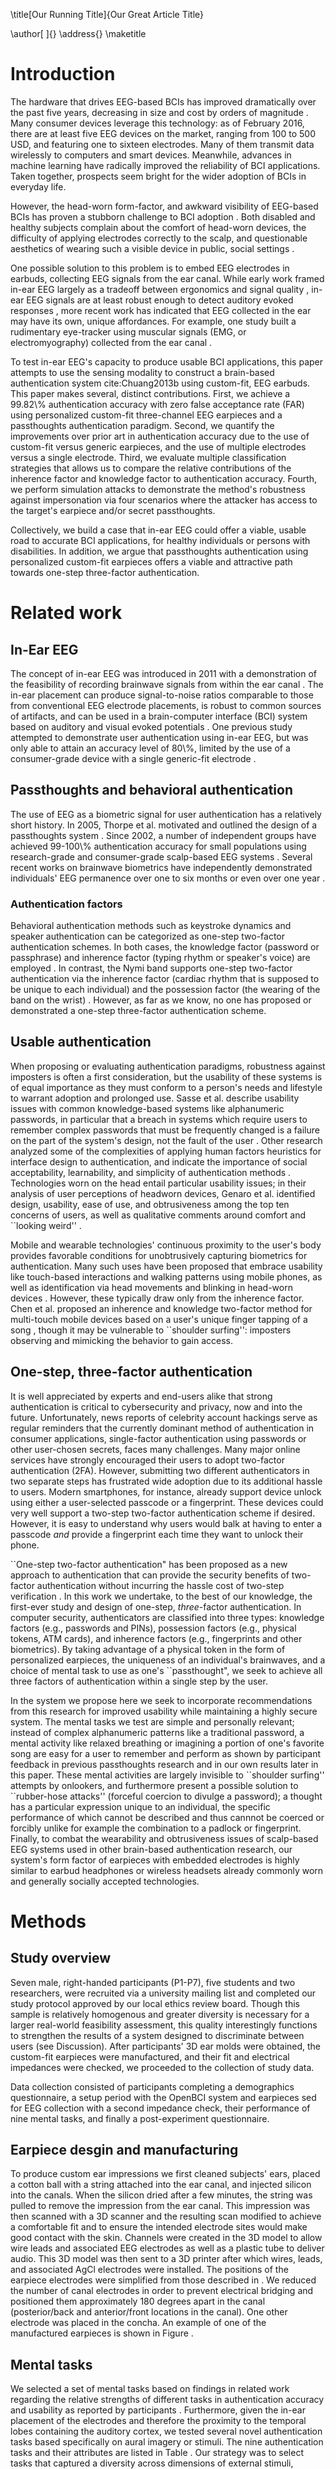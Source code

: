 :frontmatter:
#+options: toc:nil
#+LaTeX_CLASS: frontiers
#+LATEX_HEADER: \usepackage{tabularx}
#+LATEX_HEADER: \usepackage{url,hyperref,lineno,microtype,subcaption}
#+LATEX_HEADER: \usepackage[onehalfspacing]{setspace}
#+LATEX_HEADER: \input{ext/authors}
\onecolumn
\title[Our Running Title]{Our Great Article Title} 
# these fields  will be automatically populated:
\author[\firstAuthorLast ]{\Authors} 
\address{}
\correspondance{}
\maketitle
:end:

#+BEGIN_EXPORT latex
\begin{abstract}

%%% Leave the Abstract empty if your article does not require one, please see the Summary Table for full details.
\section{}
Nullam eu ante vel est convallis dignissim.  Fusce suscipit, wisi nec facilisis facilisis, est dui fermentum leo, quis tempor ligula erat quis odio.  Nunc porta vulputate tellus.  Nunc rutrum turpis sed pede.  Sed bibendum.  Aliquam posuere.  Nunc aliquet, augue nec adipiscing interdum, lacus tellus malesuada massa, quis varius mi purus non odio.  Pellentesque condimentum, magna ut suscipit hendrerit, ipsum augue ornare nulla, non luctus diam neque sit amet urna.  Curabitur vulputate vestibulum lorem.  Fusce sagittis, libero non molestie mollis, magna orci ultrices dolor, at vulputate neque nulla lacinia eros.  Sed id ligula quis est convallis tempor.  Curabitur lacinia pulvinar nibh.  Nam a sapien.

\tiny
 \keyFont{ \section{Keywords:} keyword, keyword, keyword, keyword, keyword, keyword, keyword, keyword} %All article types: you may provide up to 8 keywords; at least 5 are mandatory.
\end{abstract}

#+END_EXPORT

* Introduction

The hardware that drives EEG-based BCIs has improved dramatically over the past
five years, decreasing in size and cost by orders of magnitude
\cite{grierson_better_2011}. Many consumer devices leverage this technology: as
of February 2016, there are at least five EEG devices on the market, ranging
from 100 to 500 USD, and featuring one to sixteen electrodes. Many of them
transmit data wirelessly to computers and smart devices. Meanwhile, advances in
machine learning have radically improved the reliability of BCI applications.
Taken together, prospects seem bright for the wider adoption of BCIs in everyday
life. 

However, the head-worn form-factor, and awkward visibility of EEG-based BCIs has
proven a stubborn challenge to BCI adoption \cite{mihajlovic_wearable_2014}.
Both disabled and healthy subjects complain about the comfort of head-worn
devices, the difficulty of applying electrodes correctly to the scalp, and
questionable aesthetics of wearing such a visible device in public, social
settings \cite{ekandem_evaluating_2012, hairston_usability_2014}.

One possible solution to this problem is to embed EEG electrodes in earbuds,
collecting EEG signals from the ear canal. While early work framed in-ear EEG
largely as a tradeoff between ergonomics and signal quality
\cite{kidmose_ear-eeg_2013}, in-ear EEG signals are at least robust enough to
detect auditory evoked responses \cite{kidmose_auditory_2012}, more recent work
has indicated that EEG collected in the ear may have its own, unique
affordances. For example, one study built a rudimentary eye-tracker using
muscular signals (EMG, or electromyography) collected from the ear canal
\cite{manabe_conductive_2015}.

To test in-ear EEG's capacity to produce usable BCI applications, this paper
attempts to use the sensing modality to construct a brain-based authentication
system cite:Chuang2013b using custom-fit, EEG earbuds. This paper makes several,
distinct contributions. First, we achieve a 99.82\% authentication accuracy with
zero false acceptance rate (FAR) using personalized custom-fit three-channel EEG
earpieces and a passthoughts authentication paradigm. Second, we quantify the
improvements over prior art in authentication accuracy due to the use of
custom-fit versus generic earpieces, and the use of multiple electrodes versus a
single electrode. Third, we evaluate multiple classification strategies that
allows us to compare the relative contributions of the inherence factor and
knowledge factor to authentication accuracy. Fourth, we perform simulation
attacks to demonstrate the method's robustness against impersonation via four
scenarios where the attacker has access to the target's earpiece and/or secret
passthoughts.

Collectively, we build a case that in-ear EEG could offer a viable, usable road
to accurate BCI applications, for healthy individuals or persons with
disabilities. In addition, we argue that passthoughts authentication using
personalized custom-fit earpieces offers a viable and attractive path towards
one-step three-factor authentication.
* Related work
** In-Ear EEG

The concept of in-ear EEG was introduced in 2011 with a demonstration of the
feasibility of recording brainwave signals from within the ear canal
\cite{Looney2011}. The in-ear placement can produce signal-to-noise ratios
comparable to those from conventional EEG electrode placements, is robust to
common sources of artifacts, and can be used in a brain-computer interface (BCI)
system based on auditory and visual evoked potentials \cite{Kidmose2013a}. One
previous study attempted to demonstrate user authentication using in-ear EEG,
but was only able to attain an accuracy level of 80\%, limited by the use of a
consumer-grade device with a single generic-fit electrode
\cite{curran2016passthoughts}.

** Passthoughts and behavioral authentication

The use of EEG as a biometric signal for user authentication has a relatively
short history. In 2005, Thorpe et al. motivated and outlined the design of a
passthoughts system \cite{Thorpe2005}. Since 2002, a number of independent
groups have achieved 99-100\% authentication accuracy for small populations
using research-grade and consumer-grade scalp-based EEG systems
\cite{Poulos2002,Marcel2007a,Ashby2011,Chuang2013b}. Several recent works on
brainwave biometrics have independently demonstrated individuals' EEG permanence
over one to six months \cite{Armstrong2015,Maiorana2016} or even over one year
\cite{Ruiz2017}.

*** Authentication factors

Behavioral authentication methods such as keystroke dynamics and speaker
authentication can be categorized as one-step two-factor authentication schemes.
In both cases, the knowledge factor (password or passphrase) and inherence
factor (typing rhythm or speaker's voice) are employed \cite{Monrose1997}. In
contrast, the Nymi band supports one-step two-factor authentication via the
inherence factor (cardiac rhythm that is supposed to be unique to each
individual) and the possession factor (the wearing of the band on the wrist)
\cite{Nymi}. However, as far as we know, no one has proposed or demonstrated a
one-step three-factor authentication scheme.

** Usable authentication

When proposing or evaluating authentication paradigms, robustness against
imposters is often a first consideration, but the usability of these systems is
of equal importance as they must conform to a person's needs and lifestyle to
warrant adoption and prolonged use. Sasse et al. describe usability issues with
common knowledge-based systems like alphanumeric passwords, in particular that a
breach in systems which require users to remember complex passwords that must be
frequently changed is a failure on the part of the system's design, not the
fault of the user \cite{sasse2001}. Other research analyzed some of the
complexities of applying human factors heuristics for interface design to
authentication, and indicate the importance of social acceptability,
learnability, and simplicity of authentication methods \cite{braz2006}.
Technologies worn on the head entail particular usability issues; in their
analysis of user perceptions of headworn devices, Genaro et al. identified
design, usability, ease of use, and obtrusiveness among the top ten concerns of
users, as well as qualitative comments around comfort and ``looking weird''
\cite{Genaro2014}.

Mobile and wearable technologies' continuous proximity to the user's body
provides favorable conditions for unobtrusively capturing biometrics for
authentication. Many such uses have been proposed that embrace usability like
touch-based interactions \cite{Tartz2015,Holz2015} and walking patterns
\cite{Lu2014} using mobile phones, as well as identification via head movements
and blinking in head-worn devices \cite{Rogers2015}. However, these typically
draw only from the inherence factor. Chen et al. proposed an inherence and
knowledge two-factor method for multi-touch mobile devices based on a user's
unique finger tapping of a song \cite{Chen2015}, though it may be vulnerable to
``shoulder surfing'': imposters observing and mimicking the behavior to gain
access.

** One-step, three-factor authentication

It is well appreciated by experts and end-users alike that strong authentication
is critical to cybersecurity and privacy, now and into the future.
Unfortunately, news reports of celebrity account hackings serve as regular
reminders that the currently dominant method of authentication in consumer
applications, single-factor authentication using passwords or other user-chosen
secrets, faces many challenges. Many major online services have strongly
encouraged their users to adopt two-factor authentication (2FA). However,
submitting two different authenticators in two separate steps has frustrated
wide adoption due to its additional hassle to users. Modern smartphones, for
instance, already support device unlock using either a user-selected passcode or
a fingerprint. These devices could very well support a two-step two-factor
authentication scheme if desired. However, it is easy to understand why users
would balk at having to enter a passcode \emph{and} provide a fingerprint each
time they want to unlock their phone.

``One-step two-factor authentication" has been proposed as a new approach to
authentication that can provide the security benefits of two-factor
authentication without incurring the hassle cost of two-step verification
\cite{Chuang2014}. In this work we undertake, to the best of our knowledge,
the first-ever study and design of one-step, \textit{three}-factor
authentication. In computer security, authenticators are classified into three
types: knowledge factors (e.g., passwords and PINs), possession factors (e.g.,
physical tokens, ATM cards), and inherence factors (e.g., fingerprints and
other biometrics). By taking advantage of a physical token in the form of
personalized earpieces, the uniqueness of an individual's brainwaves, and a
choice of mental task to use as one's ``passthought", we seek to achieve all
three factors of authentication within a single step by the user.

In the system we propose here we seek to incorporate recommendations from this
research for improved usability while maintaining a highly secure system. The
mental tasks we test are simple and personally relevant; instead of complex
alphanumeric patterns like a traditional password, a mental activity like
relaxed breathing or imagining a portion of one's favorite song are easy for a
user to remember and perform as shown by participant feedback in previous
passthoughts research and in our own results later in this paper. These mental
activities are largely invisible to ``shoulder surfing'' attempts by onlookers,
and furthermore present a possible solution to ``rubber-hose attacks'' (forceful
coercion to divulge a password); a thought has a particular expression unique to
an individual, the specific performance of which cannot be described and thus
cannnot be coerced or forcibly unlike for example the combination to a padlock
or fingerprint. Finally, to combat the wearability and obtrusiveness issues of
scalp-based EEG systems used in other brain-based authentication research, our
system's form factor of earpieces with embedded electrodes is highly similar to
earbud headphones or wireless headsets already commonly worn and generally
socially accepted technologies.

* Methods

** Study overview

Seven male, right-handed participants (P1-P7), five students and two
researchers, were recruited via a university mailing list and completed our
study protocol approved by our local ethics review board. Though this sample is
relatively homogenous and greater diversity is necessary for a larger real-world
feasibility assessment, this quality interestingly functions to strengthen the
results of a system designed to discriminate between users (see Discussion).
After participants' 3D ear molds were obtained, the custom-fit earpieces were
manufactured, and their fit and electrical impedances were checked, we proceeded
to the collection of study data.

Data collection consisted of participants completing a demographics
questionnaire, a setup period with the OpenBCI system and earpieces sed for EEG
collection with a second impedance check, their performance of nine mental
tasks, and finally a post-experiment questionnaire.

** Earpiece desgin and manufacturing

\begin{figure}
\centering
\includegraphics[width=.75\linewidth]{./figures/CFEEEG_piecefig_Right.jpg}
\caption{Photo of one of the manufactured custom-fit earpieces with three embedded electrodes located in the concha, front-facing (anterior) in the ear canal, and back-facing (posterior) in the ear canal.}
\label{fig:earpiece_diagram}
\end{figure}

To produce custom ear impressions we first cleaned subjects' ears, placed a
cotton ball with a string attached into the ear canal, and injected silicon into
the canals. When the silicon dried after a few minutes, the string was pulled to
remove the impression from the ear canal. This impression was then scanned with
a 3D scanner and the resulting scan modified to achieve a comfortable fit and to
ensure the intended electrode sites would make good contact with the skin.
Channels were created in the 3D model to allow wire leads and associated EEG
electrodes as well as a plastic tube to deliver audio. This 3D model was then
sent to a 3D printer after which wires, leads, and associated AgCl electrodes
were installed. The positions of the earpiece electrodes were simplified from
those described in \cite{Mikkelsen2015}. We reduced the number of canal
electrodes in order to prevent electrical bridging and positioned them
approximately 180 degrees apart in the canal (posterior/back and anterior/front
locations in the canal). One other electrode was placed in the concha. An
example of one of the manufactured earpieces is shown in Figure
\ref{fig:earpiece_diagram}.

** Mental tasks

We selected a set of mental tasks based on findings in related work regarding
the relative strengths of different tasks in authentication accuracy and
usability as reported by participants \cite{Chuang2013b,curran2016passthoughts}.
Furthermore, given the in-ear placement of the electrodes and therefore the
proximity to the temporal lobes containing the auditory cortex, we tested
several novel authentication tasks based specifically on aural imagery or
stimuli. The nine authentication tasks and their attributes are listed in Table
\ref{tab:tasks}. Our strategy was to select tasks that captured a diversity
across dimensions of external stimuli, involving a personal secret, eyes open or
closed (due to known effects on EEG), and different types of mental imagery.

#+BEGIN_EXPORT latex
\begin{table*}
\caption{The nine authentication tasks and their properties. We selected tasks with a variety of different properties, but preferred tasks that did not require external stimuli, as the need to present such stimuli at authentication time could present challenges for usability and user security. Tasks were performed with the participant's eyes closed unless otherwise noted.}
\label{tab:tasks}
\centering
\begin{tabularx}{\textwidth}{lllll}

\textbf{Task} & \textbf{Description} & \textbf{Stimuli}? & \textbf{Secret}? & \textbf{Imagery}\\
\hline
Breathe & Relaxed breathing & No & No & None\\
Breathe - Open & Relaxed breathing with eyes open & No & No & None\\
Sport & Imagine attempting a chosen physical activity & No & Yes & Motor\\
Song & Imagine hearing a song & No & Yes &  Aural\\
Song - Open & Song task, with eyes open & No & Yes & Aural\\
Speech & Imagine a chosen spoken phrase & No & Yes & Aural\\
Listen & Listen to noise modulated at 40 Hz & Yes & No & None\\
Face & Imagine a chosen person's face & No & Yes & Visual\\
Sequence & Imagine a face, number, and word on cues with eyes open & Yes & Yes & Visual\\
\hline
\end{tabularx}
\end{table*}
#+END_EXPORT

** Data collection protocol

All sites were cleaned with ethanol prior to electrode placement and a small
amount of conductive gel was used on each electrode. For EEG recording we used
an 8-channel OpenBCI system \cite{michalska2009openbci} which is open-source and
costs about 600 USD; an alternative to medical-grade EEG systems (which cost
\textgreater20,000 USD), with demonstrated effectiveness \cite{Frey2016}. The
ground was placed at the center of the forehead, at AFz according to the 10-20
International Standard for Electrode Placement (ISEP), and reference on the left
mastoid (behind the left ear). The AFz ground location was intentional to not
bias left or right ear recordings, though future systems using one ear only
should test relocating the ground to a site on one ear (e.g., the earlobe). Six
channels were used for the three electrodes on each earpiece (shown in Figure
\ref{fig:earpiece_diagram}). For the remaining two channels, one AgCl ring
electrode was placed on the right mastoid for later re-referencing, and one at
Fp1 (ISEP location above the left eye) to validate the data collected in the
ears against a common scalp-based placement. Before beginning the experiment,
the data from each channel was visually inspected using the OpenBCI interface by
having the participant clench their jaw and blink. Audio stimuli were delivered
through small tubes in the earpieces.


During the experiment, participants were seated in a comfortable position in a
quiet room facing a laptop on which the instructions and stimuli were presented
and timings recorded using PsychoPy \cite{peirce2007psychopy}. All tasks were
performed for five trials each, followed by another set of five trials each to
reduce boredom and repetition effects. Each trial was 10 seconds in length, for
a total of 10 trials or 100 seconds of data collected per task. The instructions
were read aloud to participants by the experimenter, and participants advanced
using a pointer held in their lap to minimize motion artifacts in the data. The
experimenter also recorded the participant's chosen secrets for the
\textit{sport}, \textit{song}, \textit{face}, \textit{speech}, and
\textit{sequence} tasks and reminded the participant of these for the second set
of trials. After EEG data collection, participants completed a usability
questionnaire assesing each task on 7-point Likert-type scales on dimensions of
ease of use, level of engagement, repeatability, and likeliness to use for
real-world authentication as well as a few open response questions.
Approximately two weeks after data collection participants were contacted via
e-mail and asked to recall their choices for those tasks that involved chosen
secrets.

* Analysis

** Data validation

We confirm that the custom-fit earpieces were able to collect quality EEG data
via two metrics: low impedances measured for the ear electrodes, and alpha-band
EEG activity attenuation when a participant's eyes were open versus closed.

It is important that the electrical impedances achieved for electrodes are low
($<$10 kOhm) to obtain quality EEG signals. Table \ref{tab:impedances} below
summarizes the impedances across the seven participants' six ear channels. With
the exception of a few channels in select participants, impedances achieved were
good overall. Most of the recorded impedances of the earpiece electrodes were
less than 5 k\(\Omega\), a benchmark used widely in previous ear EEG work, and
all except two were less than 10 k\(\Omega\). Nonetheless, the data from all
electrodes were tested in our other data quality test.

\begin{table}
\caption{Electrical impedances measured for concha (C), front (F) and back (B) earpiece electrodes.}
\label{tab:impedances}
\begin{center}
\begin{tabular}{lrrrrrr}
& \multicolumn{6}{c}{\textbf{Impedances} [k\(\Omega\)]} \\
\cline{2-7}
& \multicolumn{3}{|c|}{\textbf{Left ear}} & \multicolumn{3}{c|}{\textbf{Right ear}} \\
\textbf{P} & \textbf{C} & \textbf{F} & \textbf{B} & \textbf{C} & \textbf{F} & \textbf{B} \\
\hline
1 & 4 & 4 & 4 & \textless1 & 4 & 3\\
2 & 9 & 5 & 4 & 3 & 4 & 4\\
3 & 4 & 5 & 4 & 9 & 6 & 9\\
4 & 4 & 5 & 4 & 3 & 16 & 9\\
5 & 9 & 20 & 7 & 3 & 7 & 9\\
6 & 5 & 8 & 2 & 1 & 1 & 9\\
7 & 2 & 9 & 8 & 7 & 5 & 6\\
\hline
\end{tabular}
\end{center}
\end{table}

For the alpha-attenuation test, data from the \textit{breathe} task was compared
with that of the \textit{breathe - open} task. It is a well-known feature of EEG
data that activity in the alpha-band (approx. 8-12 Hz) increases when the eyes
are closed compared to when the eyes are open. This attenuation is clearly
visible even in just a single trial's data from our earpieces and matches that
seen in our Fp1 scalp electrode data. Figure \ref{fig:alpha_atten} shows
evidence of alpha attenuation in the left ear channels compared to Fp1, for one
participant as an example. We see the same validation in the right ear channels.

\begin{figure}
\centering
\includegraphics[width=0.5\textwidth]{figures/002_AlphaAtt_all.jpg}
\caption{Alpha-attenuation (8-12 Hz range) in left ear and Fp1 channels, referenced at left mastoid. Red indicates breathing data with eyes open, blue indicates the same task with eyes closed.}
\label{fig:alpha_atten}
\end{figure}

** Classification

Since past work has shown that classification tasks in EEG-based brain-computer
interfaces (BCI) are linear \cite{Garrett2003a}, we used XGBoost, a popular tool
for logistic linear classification \cite{Chen2016}, to analyze the mental task
EEG data. Compared to other linear classifiers, XGBoost uses gradient boosting
in which an algorithm generates a decision tree of weak linear classifiers that
minimizes a given loss function. Gradient boosting generally improves linear
classification results without manually tuning hyper-parameters.

To produce feature vectors, we took slices of 100 raw values from each electrode
(about 500ms of data), and performed a Fourier transform to produce power
spectra for each electrode during that slice. We concatenated all electrode
power spectra together. No dimensionality reduction was applied. For each task,
for each participant, 100 seconds of data were collected in total across 10
trials of 10 seconds each, resulting in 200 samples per participant, per task.

We trained the classifier such that positive examples were from the target
participant and target task, and negative examples were selected randomly from
any task from any other participant. From this corpus of positive and negative
samples, we withheld one third of data for testing. The remaining training set
was used to cross-validate an algorithm over 100 rounds on different splits of
the data. The results of each cross-validation (CV) step was used to iteratively
tweak classifier parameters.

For the predictions, the evaluation regards the instances with prediction value
larger than 0.5 as positive instances, and the others as negative instances.
After updating classifier parameters, the classifier was tested on the withheld
test set. Since negative examples far outweigh positive examples in this
dataset, XGBoost automatically optimized using the error hyperparameter. Over a
set of \(E\) examples containing \(E_W\) wrong examples \(E_W\subset{E}\),
XGBoost's binary classification error rate \(\epsilon\) is calculated as

\begin{equation}\label{eq1}
     \epsilon = E_W / E
\end{equation}

We calculated false acceptance and false rejection rates (FAR and FRR,
respectively) from these results. Over false attempts \(FA\) of which some
subset \(FA_S\) were successful, and true attempts \(TA\) over which some subset
\(TA_U\) were unsuccessful:

\begin{equation}\label{eq2}
     FAR = FA_S / FA
\end{equation}
\begin{equation}\label{eq3}
     FRR = TA_U / TA
\end{equation}

To further test the robustness of the system, we also conducted a ``leave one
out" process for the best performing tasks in which each participant's FAR was
calculated once with each other participant left out (e.g., CV for P1 with P2
left out, then CV for P1 with P3 left out, etc., for every participant
combination).

* Results

\begin{figure*}
\centering
\includegraphics[width=.9\linewidth]{./figures/mean-far-and-frr-by-electrode-config.png}
\caption{Mean FAR and FRR by electrode configuration across all participants and tasks. All electrodes (Fp1, right, and left ear channels) combined achieved the best FAR score, followed by the right and left ear electrodes combined, respectively.}
\label{fig:meanByElectrode}
\end{figure*}

For each configuration of electrodes, we calculated the mean FAR and FRR across
all participants using each task as the passthought (Figure
\ref{fig:meanByElectrode}). Incorporating all electrodes data resulted in the
lowest FAR, followed by the combined right and left ear electrodes,
respectively. For left ear (3 electrodes), right ear (3 electrodes), and both
ears (6 electrodes) configurations, every participant had at least one task with
zero FAR and FRR. Among the individual electrodes, the left canal front
electrode produced a mean FAR of 0.12\% and a mean FRR just below 20\%. Counter
to our expectations, Fp1 does not perform as well as most ear electrodes, though
overall these reported FAR rates are \textless\textless 1\%.

For each position, FAR was about ten times lower than FRR, which is preferable
for authentication, as false authentications are generally more costly than
false rejections.

Our results indicate acceptable accuracy using data from the left ear alone.
This corresponds to a desirable scenario, in which the device could be worn as a
single earbud. As such, we focus on results from only the left ear in the
following analyses.

** Authentication results

Using only data from the three left ear electrodes, the FARs and FRRs of each
task for each participant are shown in Tables \ref{tab:farall} and
\ref{tab:frrall}, respectively. We find at least one task for each participant
that achieves 0\% FAR, and for five participants a task where both the FAR and
FRR are 0\%. Each task achieved perfect 0\% FAR and FRR for at least one
participant, notably \textit{breathe} and \textit{song - open} achieved perfect
FAR and FRR for three out of seven participants.

\begin{table*}
\caption{FAR performance of each task for each participant using data from the left ear.}
\label{tab:farall}
\begin{center}
\begin{tabular*}{\textwidth}{@{\extracolsep{\fill}}lrrrrrrr}
\textbf{Task} & P1 & P2 & P3 & P4 & P5 & P6 & P7\\ \hline
Breathe & 0 & 0 & 0 & 0 & 0.0002 & 0.0004 & 0\\
Breathe - open & 0 & 0 & 0 & 0 & 0.0002 & 0 & 0\\
Face & 0 & 0 & 0 & 0.0016 & 0.0030 & 0 & 0.0002\\
Listen & 0.0002 & 0 & 0.0002 & 0 & 0.0026 & 0 & 0\\
Sequence & 0 & 0.0002 & 0 & 0.0008 & 0.0014 & 0 & 0.0002\\
Song & 0 & 0.0001 & 0 & 0 & 0 & 0.0001 & 0\\
Song - open & 0 & 0.0004 & 0 & 0 & 0 & 0 & 0\\
Speech & 0 & 0 & 0.0006 & 0.0002 & 0.0002 & 0.0006 & 0\\
Sport & 0 & 0 & 0 & 0 & 0 & 0 & 0\\ \hline
\end{tabular*}
\end{center}
\end{table*}

\begin{table*}
\caption{FRR performance of each task for each participant using data from the left ear.}
\label{tab:frrall}
\begin{center}
\begin{tabular*}{\textwidth}{@{\extracolsep{\fill}}lrrrrrrr}
\textbf{Task} & P1 & P2 & P3 & P4 & P5 & P6 & P7\\ \hline
Breathe & 0 & 0.0125 & 0 & 0.0125 & 0.0125 & 0.0250 & 0\\
Breathe - open & 0.0500 & 0.0125 & 0.0375 & 0.1000 & 0.0375 & 0 & 0\\
Face & 0.0125 & 0.0125 & 0 & 0.1125 & 0.4000 & 0 & 0.0375\\
Listen & 0.0750 & 0.0375 & 0.0375 & 0.0500 & 0.3375 & 0.0125 & 0\\
Sequence & 0.0125 & 0 & 0 & 0.0375 & 0.4000 & 0.0375 & 0\\
Song & 0.0375 & 0.0125 & 0 & 0.0375 & 0.0500 & 0 & 0\\
Song - open & 0.0250 & 0.0250 & 0.0500 & 0.0125 & 0 & 0 & 0\\
Speech & 0 & 0.0125 & 0.0625 & 0 & 0.3375 & 0 & 0.0125\\
Sport & 0.0250 & 0.0250 & 0 & 0.0125 & 0.0375 & 0.0125 & 0.0125\\ \hline
\end{tabular*}
\end{center}
\end{table*}

FAR and FRR results by task are shown in Figure \ref{fig:meanByTask}, averaged
across participants. Across all tasks, the sport task produced the lowest FAR.
Specifically, it produced 0\% FAR for all seven participants, with a
corresponding 1.8\% FRR. This suggests that the authentication scheme can work
very well even if we limit the passthoughts to just a single task category,
where the users could choose a personalized secret for that task. Interestingly,
tasks like \textit{breathe} and \textit{breathe - open} performed very well
despite lacking a personalized secret, indicating that even when the task may be
the same across participants our classifier was still able to distinguish
between them.

As an omnibus metric, the half total error rate (HTER) is defined as the average
of the FAR and FRR:

\begin{equation}\label{eq1}
     HTER = (FAR + FRR) / 2
\end{equation}

and from this we estimate authentication accuracy, $ACC$, as:

\begin{equation}\label{eq2}
     ACC = 100 * (1 - HTER)
\end{equation}

Using our best performing tasks' FARs, averaging 0\% and these tasks' associated
FRRs, averaging 0.36%, we obtain an overall authentication accuracy of 99.82\%
using data from the three electrodes in the left ear. For comparison, if we
limit ourselves to only a single electrode (left canal-front), we obtain an
authentication accuracy of 90%.

\begin{figure*}
\centering
\includegraphics[width=.9\linewidth]{./figures/mean-far-and-frr-by-task.png}
\caption{FAR and FRR results by task, across all subjects, using data from the left ear only.}
\label{fig:meanByTask}
\end{figure*}

Our ``leave one out'' analysis with participants' best tasks maintained 0\% FAR
across all participant combinations.

** Relative contributions of authentication factors

Our results thus far establish good performance in our default training
strategy, in which we count as negative examples recordings from the wrong
participant performing any task. We further performed three other analyses with
differing negative examples which serve to isolate and test the inherence and
knowledge factors: the correct task recorded from the wrong participant (relies
on inherence only), the wrong task recorded from the correct participant (relies
on knowledge only), and a combination of these two. Positive examples were
always the correct participant performing the correct task.

\begin{table}
\caption{Four analyses in which classifiers were trained on differing negative examples paired with resulting mean FAR and FRR across all participants and tasks. $P_c$ indicates correct participant, $P_i$ incorrect participant, $T_c$ correct task, $T_i$ incorrect task, and $T_*$ any task.}
\label{tab:compare}
\begin{center}
\begin{tabular}{llrr}
 \textbf{+ Examples} & \textbf{- Examples} & \textbf{FAR} & \textbf{FRR} \\
\hline
$P_c, T_c$ & $P_i, T_*$ & 0.000074 & 0.004424\\
$P_c, T_c$ & $P_i, T_c$ & 0.000724 & 0.001522\\
$P_c, T_c$ & $P_c, T_i$ & 0.002523 & 0.039702\\
$P_c, T_c$ & $P_i, T_* + P_c, T_i$ & 0.000186 & 0.052565\\
\hline
\end{tabular}
\end{center}
\end{table}

Overall, our default training strategy which engages both knowledge and
inherence factors achieves the lowest FAR (Table \ref{tab:compare}). The FAR in
the inherence-only scenario (Table \ref{tab:compare} row 2) is ten times higher,
and in the knowledge-only scenario (Table \ref{tab:compare} row 3) FAR is one
hundred times higher, though for all scenarios FAR is less than 1\%. However,
FRR is \textit{lower} with the inherence-only training strategy than the
default. FRR is highest in the combined negative examples case (Table
\ref{tab:compare} row 4), though FAR remains low.

** Usability

Before the end of the session, participants completed a usability questionnaire.
Participants were asked to rate each mental task on four 7-point Likert-type
scales: ease of use, level of engagement, repeatability, and likeliness to use
in a real-world authentication setting. Mean ratings across participants for
each of these dimensions for each task are shown in Table \ref{tab:usability}.

\begin{table}
\caption{Mental tasks ranked by mean ratings (\(\mu\)) on 7-point Likert-type scales across participants in four usability dimensions.}
\label{tab:usability}
\begin{center}
\begin{tabular}{lrlr}
 \hline
\multicolumn{2}{|c|}{\textbf{Ease of Use}} & \multicolumn{2}{|c|}{\textbf{Engagement}}\\
\textbf{Task} & \textbf{\(\mu\)} & \textbf{Task} & \textbf{\(\mu\)}\\
 \hline
Breathe	& 6.75 & Sequence & 5\\
Listen & 6.75 &	Song & 5\\
Breathe - Open & 6.5 & Song - Open & 5\\
Song & 5.25	& Sport & 4.75\\
Song - Open & 5 & Face & 4.5\\
Speech & 5 & Speech & 4\\
Sport & 3.5 & Breathe & 2.5\\
Face & 2.75 & Breathe - Open & 2.25\\
Sequence & 2.25 & Listen & 2.25\\
 \hline
\multicolumn{2}{|c|}{\textbf{Repeatability}} & \multicolumn{2}{|c|}{\textbf{Likeliness to Use}}\\
\textbf{Task} & \textbf{\(\mu\)} & \textbf{Task} & \textbf{\(\mu\)}\\
 \hline
Breathe & 7	& Song - Open & 5\\
Breathe - Open & 6.75 & Sequence & 4.25\\
Listen & 6.75 & Song & 4\\
Song & 4.75 & Sport & 4\\
Speech & 4.75 & Breathe - Open & 3.75\\
Song - Open & 4.25 & Speech & 3.75\\
Face & 3 & Face & 3.5\\
Sport & 3 & Listen & 3\\
Sequence & 2.5 & Breathe & 2.75\\
\hline
\end{tabular}
\end{center}
\end{table}

Participants also ranked the tasks overall from most (1) to least (9) favorite.
\textit{Song - open} ranked highest (\(\mu\)=4.25) followed by a tie between
\textit{breathe - open}, \textit{song}, and \textit{speech} (\(\mu\)=4.75).
\textit{Sequence} (\(\mu\)=7.75) and \textit{face} (\(\mu\)=6.75) were ranked
least favorite overall.

In addition to the scales and rankings, we included a few open response
questions to ascertain attitudes around use cases for in-ear EEG and
passthoughts, and the comfort of wearing an in-ear EEG device in everyday life.
Participants first read the prompt, "Imagine a commercially available wireless
earbud product is now available based on this technology that you've just
experienced. It requires minimal effort for you to put on and wear.", and were
asked about use cases for in-ear EEG and passthoughts. Responses about in-ear
EEG expectedly included authentication for unlocking a phone or computer and
building access, but also aspects of self-improvement such as P4's response
"Help people increase focus and productivity". P5 and P6 also indicated a use
for measuring engagement with media like movies and music, and relatedly P4
wrote "music playback optimized for current mental state and feelings". In terms
of comfort wearing such a device, participants generally responded they would be
comfortable, though P5 and P6 stipulated only when they already would be wearing
something in the ears like earphones. Notably, three participants also added
that imagining a face was difficult and had concerns regarding their ability to
repeat tasks in the same exact way each time.

A final component of usability we assessed was the ability of the participants
to recall their specific chosen passthoughts. Participants were contacted via
e-mail approximately two weeks after data collection and asked to reply with the
passthoughts they chose for the \textit{song}, \textit{sport}, \textit{speech},
\textit{face}, and \textit{sequence} tasks. All participants correctly recalled
all chosen passthoughts, with the exception of one participant who did not
recall their chosen word component for the \textit{sequence} task.

* Imposter attack

While our authentication analysis establishes that passthoughts achieve low FAR
and FRR when tested against other participants' passthoughts, this does not tell
us how robust passthoughts are against a spoofing attack, in which both a
participant's custom-fit earpiece, and details of that participant's chosen
passthought, are leaked to an imposter who attempts authentication. We performed
four different analyses to investigate the system's robustness against imposter
attacks.

First, we tested the ability of an imposter to wear an earpiece acquired from
someone else and achieve viable impedance values for EEG collection based on the
fit of the pieces in their ears. P1 tried on each of the other participants'
customized earpieces. The impedances from each electrode were recorded and are
listed in Table \ref{tab:p1_imposter_impedances} below. Across all cases, the
impedances are not only higher (worse), but also deviate significantly from
those achieved by the pieces' intended owners themselves (Table
\ref{tab:impedances}). These results come as no surprise given the uniqueness of
ear canal shapes between individuals cite:Akkermans2005, and point to the
possibility that the presentation of a physical token that provides the correct
impedance levels can be used as another demonstration of both the inherence and
possession factors.

#+BEGIN_EXPORT latex
\begin{table}%[h]
\caption{Electrical impedances with P1 wearing each other participant's (P) custom-fitted earpieces, for concha (C), canal-front (F) and canal-back (B).}
\label{tab:p1_imposter_impedances}
\begin{center}
\begin{tabular}{lrrrrrr}
& \multicolumn{6}{c}{Impedance [k\(\Omega\)]} \\
\cline{2-7}
& \multicolumn{3}{|c|}{\textbf{Left ear}} & \multicolumn{3}{c|}{\textbf{Right ear}} \\
\textbf{P} & \textbf{C} & \textbf{F} & \textbf{B} & \textbf{C} & \textbf{F} & \textbf{B} \\
\hline
2 & 34.1 & 10.2 & 12.8 & 27.8 & 16.0 & 16.3\\
3 & 21.1 & 20.9 & 19.0 & 13.5 & 11.3 & 19.5\\
4 & 14.1 & 11.9 & 9.7 & 11.0 & 11.1 & 13.3\\
5 & 17.2 & 21.9 & 10.3 & 32.6 & 12.5 & 11.6\\
6 & 18.7 & 10.0 & 8.4 & 14.8 & 11.5 & 8.9\\
7 & 91.5 & \textgreater1000 & 21.5 & 33.5 & 26.4 & 31.0\\
\hline
\end{tabular}
\end{center}
\end{table}
#+END_EXPORT

Second, to explore the scenario of an imposter attempting to gain access, we
chose the case of the most vulnerable participant, P6, whose earpieces P1, P2,
and P7 had the lowest impedances while wearing (Table
\ref{tab:p1_imposter_impedances}). We collected data using the same data
collection protocol, but had the ``imposters" refer to P6's list of chosen
passsthoughts.

Each imposter performed each of P6's passthoughts (simulating an ``inside
imposter" from within the system). Following the same analysis steps, we
generated 200 samples per task for our imposters, using data from all left ear
electrodes.

Since every participant has one classifier per task (for which that task is the
passthought), we are able to make 200 spoofed attempts with the correct
passthought on each of P6's classifiers. We find zero successful spoof attempts
for tasks with a chosen secret (e.g., \textit{song} or \textit{face}). In
addition, we also do not find any successful spoof attacks for tasks with no
chosen secret (e.g., \textit{breathe}). In fact, in all 1,800 spoof attempts
(200 attempts for each of the nine classifiers), we do not find a single
successful attack on any of P6's classifiers.

Since this participant's data appeared in the initial pool, the classifier may
have been trained on his or her recordings as negative examples. As our third
analysis, to explore the efficacy of an outsider spoofing recordings, we
repeated the same protocol with an individual ``PX'' who did not appear in our
initial set of participants (an ``outside imposter''). Again, we find zero
successful authentications out of 1,800 attempts.

\begin{table}
\caption{Left concha (C), canal-front (F) and canal-back (B) electrode impedances of ``imposters'' P1, P2, P7 and ``PX'' - a person completely outside of the system - wearing P6's left earpiece.}
\label{tab:imposter_impedances}
\begin{center}
\begin{tabular}{lrrr}
& \multicolumn{3}{c}{Impedance [k\(\Omega\)]} \\
\hline
\textbf{P} & \textbf{C} & \textbf{F} & \textbf{B} \\
\hline
1 & 18.7 & 10.0 & 8.4\\
2 & 46.7 & 35.7 & 24.8\\
7 & 44.5 & 20.5 & 26.3\\
X & 70.0 & 10.5 & 8.9\\
\hline
\end{tabular}
\end{center}
\end{table}

Fourth, our ``leave one out'' analysis can also be seen as another set of
outside imposter attacks, in which each participant acts as an outside imposter
for each other participant, but where the imposters have their own manufactured
earpieces and passthoughts. The best task classifiers achieved FARs of 0\%
across all combinations, successfully rejecting the simulated imposters.

* Discussion, limitations & directions for future work

Our findings demonstrate the apparent feasibility of a passthoughts system
consisting of a single earpiece with three electrodes and a ground/reference,
all in or on the left ear. Notably, the gain in performance when adding an
additional three electrodes from the right ear is only marginal in our results,
suggesting a single earpiece could suffice though this may change with larger
sample sizes. FARs and FRRs are consistently low across all participants and
tasks, with FARs overall lower than FRRs, a desirable pattern as FAR is the more
critical of the two in terms of accessing potentially sensitive information.
Participants' best-performing tasks or passthoughts typically see no errors in
our testing. From our various training/testing schema it emerged that the
inherence factor performs better on its own compared to the knowledge factor,
but the combination of the two achieves the lowest FAR indicating measurable
benefit of multiple factors. Furthermore, we were able to achieve these results
by generating feature vectors based on only 500ms of EEG signal (300 voltage
readings across the three electrodes), suggesting that passthoughts can be
captured and recognized quickly. Passthoughts also appear to be quite memorable
given our two-week recall follow-up and a few were rated highly repeatable and
engaging. Furthermore, no spoofed attacks were successful in our analyses.

Compared against the 80\% authentication accuracy achieved with a single
generic-fit electrode \cite{curran2016passthoughts}, we are able to achieve 90\%
accuracy with a custom-fit earpiece using data from a single electrode, and
99.8\% accuracy with the same custom-fit earpiece using three electrodes. This
points to the importance of both the goodness-of-fit of the electrodes and the
number of channels as contributors to authentication performance.

These personalized custom-fit earpieces can also be easily outfitted with a
hardware keypair for signing authentication attempts, so as to function as a
physical token similar to the way an electronic key fob can be used to unlock a
car, but with additional inherence and knowledge factors in place.

Several tasks performed exceedingly well among participants, even tasks like
\textit{breathe} and \textit{breathe - open} which did not have an explicit
secondary knowledge factor as in \textit{song} or \textit{face}. This suggests a
passthoughts system could present users with an array of task options to choose
from without significant loss in security. While \textit{sport} performed best
in terms of low FAR and FRR, it was not rated highly in usability dimensions or
as a favorite by our participants. Tasks like \textit{breathe - open} and
\textit{song - open} however, both performed well and were rated quite
favorably. Interestingly, the \textit{sequence} task was rated low in ease of
use and repeatability, and as the least favorite among participants, but was
rated highest in likeliness to use in a real-world setting. \textit{Sequence}
was arguably the most complex task, and its high rating in likeliness to use
could indicate that users are more likely to use a task they perceive as more
secure even at the cost of additional effort. This is true afterall for one of
the most common forms of authentication, alphanumeric passwords, where increased
complexity ensures better performance. The topic of user perceptions of
different passthoughts as means of authentication warrants its own research.


The difficulty of stealing someone else's knowledge factor emerged in our
spoofing attacks. In conventional password-based systems, once the knowledge
factor is divulged, an attacker can essentially spoof the target with 100\%
success rate. In a passthought-based system, even though our target participant
documented their chosen passthought, the spoofers found ambiguity in how these
passthoughts could be expressed. For example, for the \textit{face} task, the
spoofers did not know the precise face the original participant had chosen. For
the \textit{song} tasks, though the song was known, the spoofers did not know
what part of the song the original participant had imagined, or how it was
imagined. This experience sheds light on passthoughts' highly individual nature
and suggests there may be intrinsic difficulty in spoofing attempts. Future work
should examine this effect more explicitly to elucidate the effect of knowledge
task specificity on defense against imposters.

Performance on Fp1 was not as high as performance in the ear, despite Fp1's
popularity in past work on passthoughts \cite{Chuang2013b}. One plausible
explanation is that several of our mental tasks involved audio (real or
imagined), which we would expect to be better observed from the auditory cortex
near the ears, as opposed to frontal lobe activity (e.g., concentration) that
might be more easily picked up near Fp1. Future work should continue to
investigate what classes of mental tasks best lend themselves to in-ear
recording.

The sample size of our study, while small, is comparable to that of other EEG
authentication studies
\cite{Ashby2011,Marcel2007a,Poulos2002,Chuang2013b,curran2016passthoughts} and
other custom-fit in-ear EEG research \cite{Kidmose2013a,Mikkelsen2015}. The
fitting and manufacturing of custom-fit earpieces for each recruited participant
was the main limitation to increasing our sample size. This may very well pose a
limitation in the proliferation and adoption of such a technology as well,
although recently there have been developments in at-home kits for creating
one's own custom-fitted earpieces \cite{voix2015settable} that could help
overcome this barrier.

The relative homogeneity of our participant pool can be seen as a strength of
the reported results, given that system is meant to distinguish between
individuals. For future studies however, we should expand the size and diversity
of participants, encompassing users and use cases which this system would be
particularly applicable such as those with extreme security needs and/or persons
with disabilities which may prevent them from performing other authentication
methods, e.g. those that require the use of one's hands, voice, or particular
bodily movement patterns.

# An important question surrounds how passthoughts might be cracked. Generally, we
# do not understand how an individual's passthought is drawn from the distribution
# of EEG signals an individual produces throughout the day. Given a large enough
# corpus of EEG data, are some passthoughts as easy to guess as
# \textit{password1234} is for passwords? Future work should perform statistical
# analyses on passthoughts, such as clustering (perhaps with t-SNE) to better
# understand the space of possible passthoughts. This work will allow us simulate
# cracking attempts, and to develop empirically motivated strategies for
# prevention, e.g., locking users out after a certain number of attempts. This
# work could also reveal interesting tradeoffs between the usability or accuracy
# of passthoughts and their security.

Applications for a system like the one we propose here span any use case for
authentication, but some may be particularly well-suited. As has been the
motivation for much of the original and ongoing BCI research and development,
brain-based systems like this one are nearly universally accessible for use by a
wide variety of people with different bodies. As previously mentioned, one's
particular passthought is immune to observation and so is apt for use in public
spaces or times when malicious observation is likely, and would be extremely
difficult to coerce (or even willingly share). To aid in adoption, this system
could be aligned with currently used technology of similar form factors, for
example speakers could be placed inside our current custom-fit pieces to produce
working ``hearables'' that could be used as ordinary headphones.

A key limitation to this work is that our experiments were conducted in a
controlled laboratory setting with participants in a stationary, sitting
position. Future work should examine EEG data collected from a variety of
different user states: ambulatory or distracting settings, during physical
exertion or exercise, under the influence of caffeine or alcohol, etc., as well
as over longer periods of time or in multiple recording sessions. While these
additional conditions may limit the performance of the system, it is interesting
to consider which if any limiations might be advantageous in some way. For
example, a system that prevents or allows access only when a user is in a
certain state of mind or setting, or enforces a biologically-based expiration
that requires classifier re-training and thus offers protection in a scenario
where a user's original EEG pattern was somehow leaked or surreptitiously
stored.

Finally, our work leaves room for some clear user experience improvements.
Future work should test the performance of this system using dry electrodes,
which are commonly found in consumer EEG devices and have shown recent promise
for ear EEG systems \cite{kappel2018dry}, as eliminating the need for conductive
gel would very likely improve comfort and usability and it is unlikely any
system involving gel will be widely adopted. Future work should also attempt a
closed-loop (or online) passthought system, in which users receive immediate
feedback on the result of their authentication attempt. A closed-loop BCI system
would assist in understanding how human learning effects might impact
authentication performance, as the human and machine co-adapt.

* Health, neuroscience & in-ear EEG

Neuroscience fuels some of the most chilling predictions in science fiction
cite:Welsh2011. It also stands for some of the greatest possible advances in
medicine, mental health, and understanding of human behavior. One ambitious goal
is to detect or even predict seizures cite:Mormann2006.

However, the original, and most active areas of research in BCI surround the
creation of tools for persons with muscular disabilites cite:Carrino2012. By
collecting unstructured or semi-structured EEG data in the wild, passthought
systems could help improve the development of such BCIs cite:Grierson2011a. The
small size of data repositories, limited mostly by the clinical trials needed to
build BCIs for persons with disabilities, has consistently frustrated attempts
to improve on algorithms and protocols in this field cite:Allison2009.

Though the application context for passthoughts is quite different from
wheelchairs, and although passthought users may not have muscular disabilities,
pursuing passthoughts as an area of research will inevitably yield larger
repositories of EEG data than have been collected to date. This data could prove
invaluable for the development of EEG-based BCIs across a variety of fields,
including (but not limited to) assistive technologies.

Again, these opportunities must strike a balance with the risks of individual
users' privacy and security. Violating user privacy by revealing EEG data, even
to researchers, could undermine any chance of wider BCI adoption in the
long-term. Striking this balance will require a deeper understanding of the
statistical properties of signals. How much data will users really need to give
up? What counts as an ``anomalous'' reading? Answers to these questions could
themselves inform neuroscientific inquiry. This balance will also require a
deeper understanding of individuals' attitudes about the meaning of such
signals, and how private people believe them to be.
# It will also require understanidnand of user attitudes about what these signals might mean.
# What are people willing to give up, regardless of empirical evidence?
* Conclusion

In general, as sensors grow smaller and cheaper, devices more connected, and machine learning more sophisticated, 
people will build increasingly high-resolution models of human physiology ``in the wild.''
Passthoughts present just a microcosm of the good such advances might bring, 
along with some of the most pressing anxieties: 
What does pervasive physiological recording mean for our privacy, security, safety? 
The balancing act between these risks and opportunities will prove recurring theme for decades to come.
In the meantime, probing the outer limits of ubiquitous, pervasive sensing can shed light on both the good and bad that our near future may bring.
* TODO Conclusion :ARCHIVE:
* Acknowledgements

Withheld for blind review.

\bibliographystyle{ACM-Reference-Format}
\bibliography{references}
